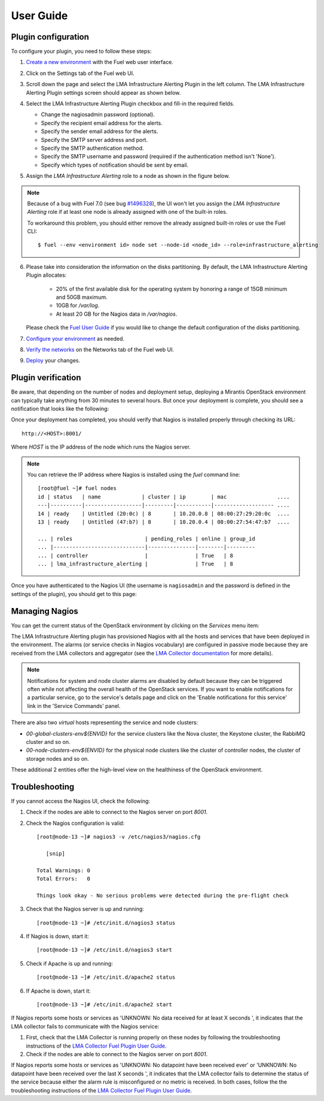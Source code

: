.. _user_guide:

User Guide
==========

.. _plugin_configuration:

Plugin configuration
--------------------

To configure your plugin, you need to follow these steps:

#. `Create a new environment <http://docs.mirantis.com/openstack/fuel/fuel-7.0/user-guide.html#launch-wizard-to-create-new-environment>`_
   with the Fuel web user interface.

#. Click on the Settings tab of the Fuel web UI.

#. Scroll down the page and select the LMA Infrastructure Alerting Plugin in the left column.
   The LMA Infrastructure Alerting Plugin settings screen should appear as shown below.

   .. image:: ../images/lma_infrastructure_alerting_settings.png
      :width: 800
      :align: center

#. Select the LMA Infrastructure Alerting Plugin checkbox and fill-in the required fields.

   * Change the nagiosadmin password (optional).

   * Specify the recipient email address for the alerts.

   * Specify the sender email address for the alerts.

   * Specify the SMTP server address and port.

   * Specify the SMTP authentication method.

   * Specify the SMTP username and password (required if the authentication method isn't 'None').

   * Specify which types of notification should be sent by email.

#. Assign the *LMA Infrastructure Alerting* role to a node as shown in the figure below.

   .. image:: ../images/lma_infrastructure_alerting_role.png
      :width: 800
      :align: center

.. note:: Because of a bug with Fuel 7.0 (see bug `#1496328
   <https://bugs.launchpad.net/fuel-plugins/+bug/1496328>`_), the UI won't let
   you assign the *LMA Infrastructure Alerting* role if at least one node is already
   assigned with one of the built-in roles.

   To workaround this problem, you should either remove the already assigned built-in roles or use the Fuel CLI::

       $ fuel --env <environment id> node set --node-id <node_id> --role=infrastructure_alerting

6. Please take into consideration the information on the disks partitioning.
   By default, the LMA Infrastructure Alerting Plugin allocates:

    - 20% of the first available disk for the operating system by honoring a range of 15GB minimum and 50GB maximum.
    - 10GB for */var/log*.
    - At least 20 GB for the Nagios data in */var/nagios*.

   Please check the `Fuel User Guide <http://docs.mirantis.com/openstack/fuel/fuel-7.0/user-guide.html#disk-partitioning>`_
   if you would like to change the default configuration of the disks partitioning.

#. `Configure your environment <http://docs.mirantis.com/openstack/fuel/fuel-7.0/user-guide.html#configure-your-environment>`_
   as needed.

#. `Verify the networks <http://docs.mirantis.com/openstack/fuel/fuel-7.0/user-guide.html#verify-networks>`_ on the Networks tab of the Fuel web UI.

#. `Deploy <http://docs.mirantis.com/openstack/fuel/fuel-7.0/user-guide.html#deploy-changes>`_ your changes.

.. _plugin_install_verification:

Plugin verification
-------------------

Be aware, that depending on the number of nodes and deployment setup,
deploying a Mirantis OpenStack environment can typically take anything
from 30 minutes to several hours. But once your deployment is complete,
you should see a notification that looks like the following:

.. image:: ../images/deployment_notification.png
   :align: center
   :width: 800

Once your deployment has completed, you should verify that Nagios is
installed properly through checking its URL::

    http://<HOST>:8001/

Where *HOST* is the IP address of the node which runs the Nagios server.

.. note:: You can retrieve the IP address where Nagios is installed using
   the `fuel` command line::

    [root@fuel ~]# fuel nodes
    id | status   | name             | cluster | ip        | mac                ....
    ---|----------|------------------|---------|-----------|------------------- ....
    14 | ready    | Untitled (20:0c) | 8       | 10.20.0.8 | 08:00:27:29:20:0c  ....
    13 | ready    | Untitled (47:b7) | 8       | 10.20.0.4 | 08:00:27:54:47:b7  ....

    ... | roles                       | pending_roles | online | group_id
    ... |-----------------------------|---------------|--------|---------
    ... | controller                  |               | True   | 8
    ... | lma_infrastructure_alerting |               | True   | 8



Once you have authenticated to the Nagios UI (the username is ``nagiosadmin`` and the
password is defined in the settings of the plugin), you should get to this
page:

.. image:: ../images/nagios_homepage.png
   :align: center
   :width: 800

Managing Nagios
---------------

You can get the current status of the OpenStack environment by clicking on
the *Services* menu item:

.. image:: ../images/nagios_services.png
   :align: center
   :width: 900

The LMA Infrastructure Alerting plugin has provisioned Nagios with all the
hosts and services that have been deployed in the environment. The alarms (or
service checks in Nagios vocabulary) are configured in passive mode because
they are received from the LMA collectors and aggregator (see the `LMA
Collector documentation <http://fuel-plugin-lma-collector.readthedocs.org/>`_
for more details).

.. note:: Notifications for system and node cluster alarms are disabled by
   default because they can be triggered often while not affecting the overall
   health of the OpenStack services. If you want to enable notifications for a
   particular service, go to the service's details page and click on the 'Enable
   notifications for this service' link in the 'Service Commands' panel.

There are also two *virtual* hosts representing the service and node clusters:

* *00-global-clusters-env${ENVID}* for the service clusters like the Nova
  cluster, the Keystone cluster, the RabbiMQ cluster and so on.

* *00-node-clusters-env${ENVID}* for the physical node clusters like the
  cluster of controller nodes, the cluster of storage nodes and so on.

These additional 2 entities offer the high-level view on the healthiness of the
OpenStack environment.

Troubleshooting
---------------

If you cannot access the Nagios UI, check the following:

#. Check if the nodes are able to connect to the Nagios server on port *8001*.

#. Check the Nagios configuration is valid::

    [root@node-13 ~]# nagios3 -v /etc/nagios3/nagios.cfg

       [snip]

    Total Warnings: 0
    Total Errors:   0

    Things look okay - No serious problems were detected during the pre-flight check


#. Check that the Nagios server is up and running::

    [root@node-13 ~]# /etc/init.d/nagios3 status

#. If Nagios is down, start it::

    [root@node-13 ~]# /etc/init.d/nagios3 start

#. Check if Apache is up and running::

    [root@node-13 ~]# /etc/init.d/apache2 status

#. If Apache is down, start it::

    [root@node-13 ~]# /etc/init.d/apache2 start

If Nagios reports some hosts or services as 'UNKNOWN: No data received for at
least X seconds ', it indicates that the LMA collector fails to communicate
with the Nagios service:

#. First, check that the LMA Collector is running properly on these nodes
   by following the troubleshooting instructions of the
   `LMA Collector Fuel Plugin User Guide <http://fuel-plugin-lma-collector.readthedocs.org/en/latest/user/configuration.html#troubleshooting>`_.

#. Check if the nodes are able to connect to the Nagios server on port *8001*.

If Nagios reports some hosts or services as 'UNKNOWN: No datapoint have been
received ever' or 'UNKNOWN: No datapoint have been received over the last X
seconds ', it indicates that the LMA collector fails to determine the status of
the service because either the alarm rule is misconfigured or no metric is
received. In both cases, follow the the troubleshooting instructions of the
`LMA Collector Fuel Plugin User Guide <http://fuel-plugin-lma-collector.readthedocs.org/en/latest/user/configuration.html#troubleshooting>`_.
